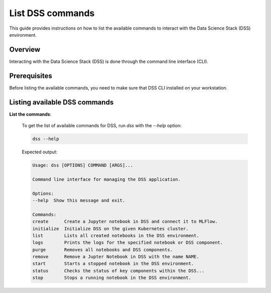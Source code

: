 List DSS commands
===========================

This guide provides instructions on how to list the available commands to interact with the Data Science Stack (DSS) environment.

Overview
--------

Interacting with the Data Science Stack (DSS) is done through the command line interface (CLI). 

Prerequisites
-------------
Before listing the available commands, you need to make sure that DSS CLI installed on your workstation.

Listing available DSS commands
------------------------------

**List the commands**:

    To get the list of available commands for DSS, run `dss` with the `--help` option:

    .. code-block:: bash

        dss --help

    Expected output:

    .. code-block:: none

        Usage: dss [OPTIONS] COMMAND [ARGS]...

        Command line interface for managing the DSS application.

        Options:
        --help  Show this message and exit.

        Commands:
        create      Create a Jupyter notebook in DSS and connect it to MLFlow.
        initialize  Initialize DSS on the given Kubernetes cluster.
        list        Lists all created notebooks in the DSS environment.
        logs        Prints the logs for the specified notebook or DSS component.
        purge       Removes all notebooks and DSS components.
        remove      Remove a Jupter Notebook in DSS with the name NAME.
        start       Starts a stopped notebook in the DSS environment.
        status      Checks the status of key components within the DSS...
        stop        Stops a running notebook in the DSS environment.